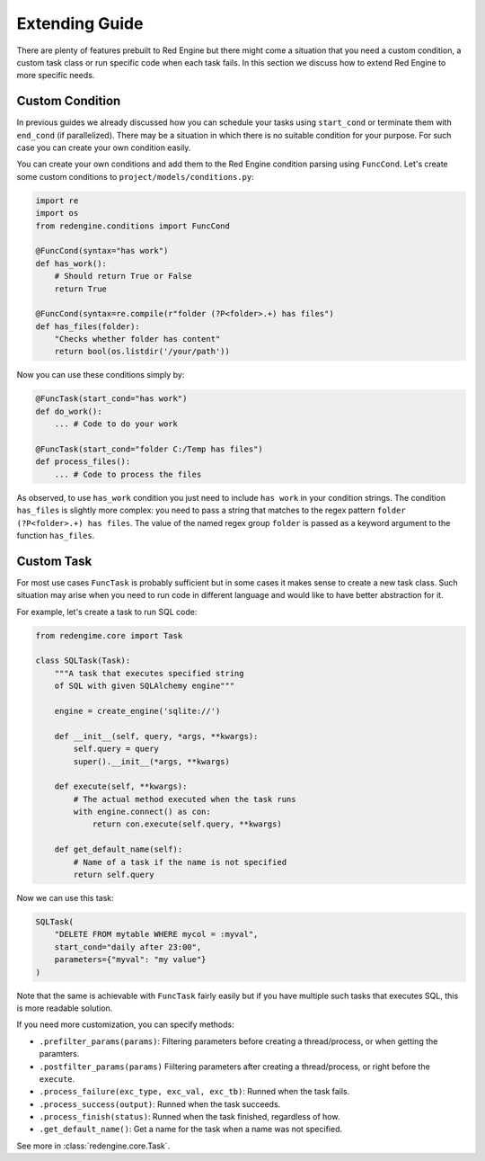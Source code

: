 .. _extending-guide:

Extending Guide
===============

There are plenty of features prebuilt to Red Engine but there might come a 
situation that you need a custom condition, a custom task class or run 
specific code when each task fails. In this section we discuss how to 
extend Red Engine to more specific needs.

Custom Condition
----------------

In previous guides we already discussed how you can schedule your tasks using
``start_cond`` or terminate them with ``end_cond`` (if 
parallelized). There may be a situation in which there is 
no suitable condition for your purpose. For such case you 
can create your own condition easily.

You can create your own conditions and add them 
to the Red Engine condition parsing using ``FuncCond``.
Let's create some custom conditions to 
``project/models/conditions.py``:

.. code-block:: python

    import re
    import os
    from redengine.conditions import FuncCond

    @FuncCond(syntax="has work")
    def has_work():
        # Should return True or False
        return True

    @FuncCond(syntax=re.compile(r"folder (?P<folder>.+) has files")
    def has_files(folder):
        "Checks whether folder has content"
        return bool(os.listdir('/your/path'))

Now you can use these conditions simply by:

.. code-block:: python

    @FuncTask(start_cond="has work")
    def do_work():
        ... # Code to do your work

    @FuncTask(start_cond="folder C:/Temp has files")
    def process_files():
        ... # Code to process the files

As observed, to use ``has_work`` condition you just need
to include ``has work`` in your condition strings. The 
condition ``has_files`` is slightly more complex: you 
need to pass a string that matches to the regex pattern
``folder (?P<folder>.+) has files``. The value of the 
named regex group ``folder`` is passed as a keyword 
argument to the function ``has_files``.

Custom Task
-----------

For most use cases ``FuncTask`` is probably sufficient
but in some cases it makes sense to create a new task 
class. Such situation may arise when you need to run 
code in different language and would like to have 
better abstraction for it.

For example, let's create a task to run SQL code:

.. code-block:: python

    from redengime.core import Task

    class SQLTask(Task):
        """A task that executes specified string 
        of SQL with given SQLAlchemy engine"""

        engine = create_engine('sqlite://')

        def __init__(self, query, *args, **kwargs):
            self.query = query
            super().__init__(*args, **kwargs)

        def execute(self, **kwargs):
            # The actual method executed when the task runs
            with engine.connect() as con:
                return con.execute(self.query, **kwargs)

        def get_default_name(self):
            # Name of a task if the name is not specified
            return self.query

Now we can use this task:

.. code-block:: python

    SQLTask(
        "DELETE FROM mytable WHERE mycol = :myval",
        start_cond="daily after 23:00",
        parameters={"myval": "my value"}
    )

Note that the same is achievable with ``FuncTask`` fairly
easily but if you have multiple such tasks that executes
SQL, this is more readable solution. 

If you need more customization, you can specify methods:

- ``.prefilter_params(params)``: Filtering parameters before creating a thread/process, or when getting the paramters.
- ``.postfilter_params(params)`` Fiiltering parameters after creating a thread/process, or right before the ``execute``.
- ``.process_failure(exc_type, exc_val, exc_tb)``: Runned when the task fails.
- ``.process_success(output)``: Runned when the task succeeds.
- ``.process_finish(status)``: Runned when the task finished, regardless of how.
- ``.get_default_name()``: Get a name for the task when a name was not specified.

See more in :class:`redengine.core.Task`.